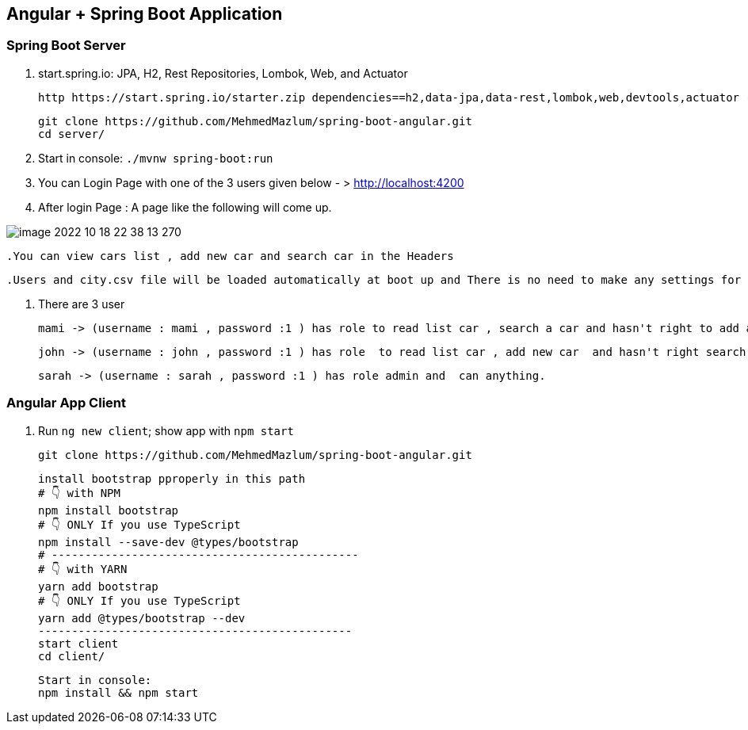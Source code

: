 == Angular + Spring Boot Application

=== Spring Boot Server

. start.spring.io: JPA, H2, Rest Repositories, Lombok, Web, and Actuator

  http https://start.spring.io/starter.zip dependencies==h2,data-jpa,data-rest,lombok,web,devtools,actuator -d

    git clone https://github.com/MehmedMazlum/spring-boot-angular.git
    cd server/

. Start in console: `./mvnw spring-boot:run`

. You can Login Page with one of the 3 users given below  - >  http://localhost:4200

. After login Page : A page like the following will come up.

image::image-2022-10-18-22-38-13-270.png[]

    .You can view cars list , add new car and search car in the Headers

    .Users and city.csv file will be loaded automatically at boot up and There is no need to make any settings for this

. There are 3 user

    mami -> (username : mami , password :1 ) has role to read list car , search a car and hasn't right to add a car.

    john -> (username : john , password :1 ) has role  to read list car , add new car  and hasn't right search a car.

    sarah -> (username : sarah , password :1 ) has role admin and  can anything.




=== Angular App Client

. Run `ng new client`; show app with `npm start`

        git clone https://github.com/MehmedMazlum/spring-boot-angular.git

    install bootstrap pproperly in this path
    # 👇️ with NPM
    npm install bootstrap
    # 👇️ ONLY If you use TypeScript
    npm install --save-dev @types/bootstrap
    # ----------------------------------------------
    # 👇️ with YARN
    yarn add bootstrap
    # 👇️ ONLY If you use TypeScript
    yarn add @types/bootstrap --dev
    -----------------------------------------------
    start client
    cd client/

    Start in console:
    npm install && npm start
